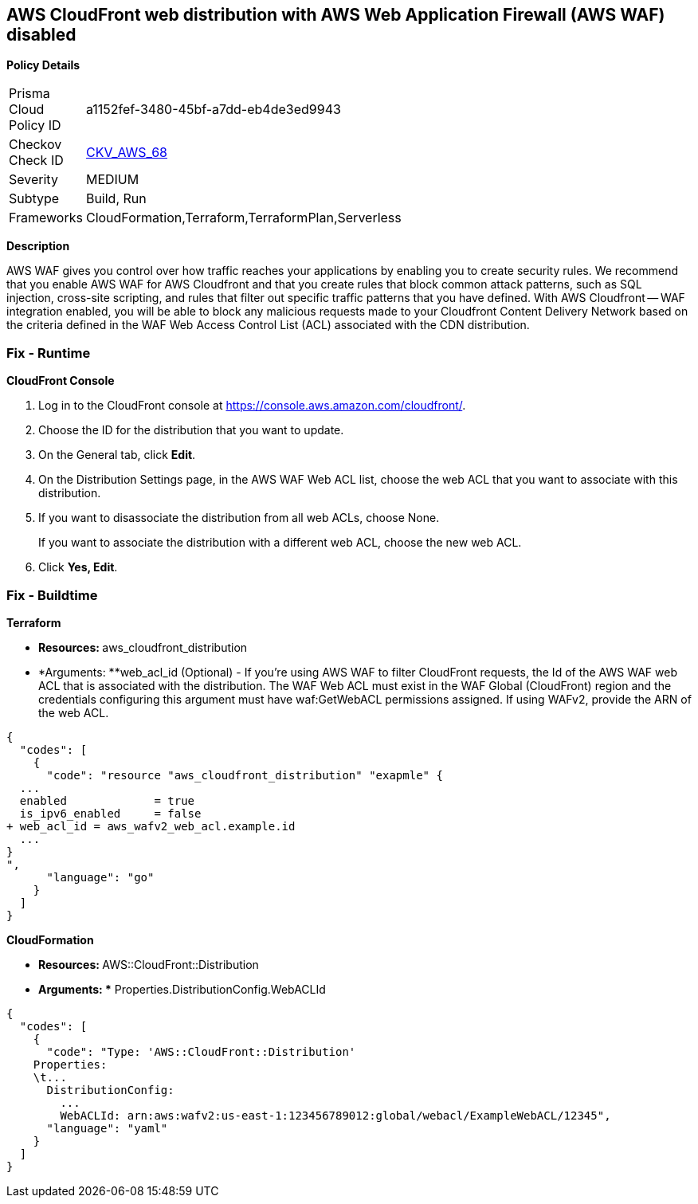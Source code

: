 == AWS CloudFront web distribution with AWS Web Application Firewall (AWS WAF) disabled



*Policy Details* 

[width=45%]
[cols="1,1"]
|=== 
|Prisma Cloud Policy ID 
| a1152fef-3480-45bf-a7dd-eb4de3ed9943

|Checkov Check ID 
| https://github.com/bridgecrewio/checkov/tree/master/checkov/cloudformation/checks/resource/aws/WAFEnabled.py[CKV_AWS_68]

|Severity
|MEDIUM

|Subtype
|Build, Run

|Frameworks
|CloudFormation,Terraform,TerraformPlan,Serverless

|=== 



*Description* 


AWS WAF gives you control over how traffic reaches your applications by enabling you to create security rules.
We recommend that you enable AWS WAF for AWS Cloudfront and that you create rules that block common attack patterns, such as SQL injection, cross-site scripting, and rules that filter out specific traffic patterns that you have defined.
With AWS Cloudfront -- WAF integration enabled, you will be able to block any malicious requests made to your Cloudfront Content Delivery Network based on the criteria defined in the WAF Web Access Control List (ACL) associated with the CDN distribution.


=== Fix - Runtime


*CloudFront Console* 



. Log in to the CloudFront console at https://console.aws.amazon.com/cloudfront/.

. Choose the ID for the distribution that you want to update.

. On the General tab, click *Edit*.

. On the Distribution Settings page, in the AWS WAF Web ACL list, choose the web ACL that you want to associate with this distribution.

. If you want to disassociate the distribution from all web ACLs, choose None.
+
If you want to associate the distribution with a different web ACL, choose the new web ACL.

. Click *Yes, Edit*.

=== Fix - Buildtime


*Terraform* 


* **Resources: **aws_cloudfront_distribution
* *Arguments: **web_acl_id (Optional) - If you're using AWS WAF to filter CloudFront requests, the Id of the AWS WAF web ACL that is associated with the distribution.
The WAF Web ACL must exist in the WAF Global (CloudFront) region and the credentials configuring this argument must have waf:GetWebACL permissions assigned.
If using WAFv2, provide the ARN of the web ACL.


[source,go]
----
{
  "codes": [
    {
      "code": "resource "aws_cloudfront_distribution" "exapmle" {
  ...
  enabled             = true
  is_ipv6_enabled     = false
+ web_acl_id = aws_wafv2_web_acl.example.id
  ...
}
",
      "language": "go"
    }
  ]
}
----


*CloudFormation* 


* **Resources: **AWS::CloudFront::Distribution
* *Arguments: ** Properties.DistributionConfig.WebACLId


[source,yaml]
----
{
  "codes": [
    {
      "code": "Type: 'AWS::CloudFront::Distribution'
    Properties:
    \t...
      DistributionConfig:
        ...
        WebACLId: arn:aws:wafv2:us-east-1:123456789012:global/webacl/ExampleWebACL/12345",
      "language": "yaml"
    }
  ]
}
----
